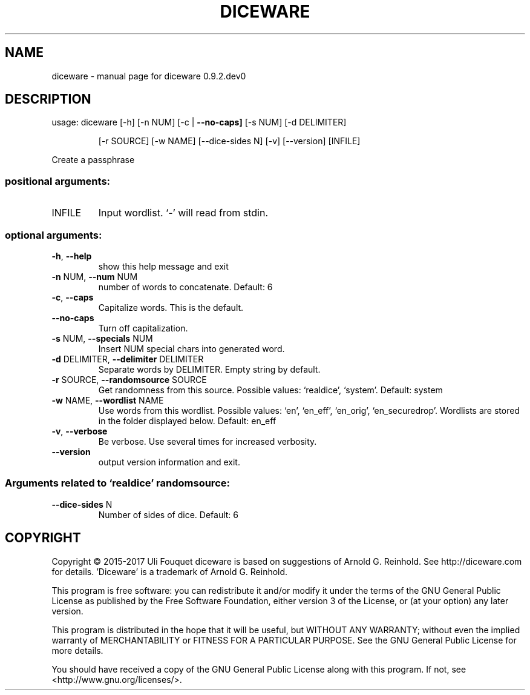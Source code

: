 .\" DO NOT MODIFY THIS FILE!  It was generated by help2man 1.44.1.
.TH DICEWARE "1" "April 2017" "diceware 0.9.2.dev0" "User Commands"
.SH NAME
diceware \- manual page for diceware 0.9.2.dev0
.SH DESCRIPTION
usage: diceware [\-h] [\-n NUM] [\-c | \fB\-\-no\-caps]\fR [\-s NUM] [\-d DELIMITER]
.IP
[\-r SOURCE] [\-w NAME] [\-\-dice\-sides N] [\-v] [\-\-version]
[INFILE]
.PP
Create a passphrase
.SS "positional arguments:"
.TP
INFILE
Input wordlist. `\-' will read from stdin.
.SS "optional arguments:"
.TP
\fB\-h\fR, \fB\-\-help\fR
show this help message and exit
.TP
\fB\-n\fR NUM, \fB\-\-num\fR NUM
number of words to concatenate. Default: 6
.TP
\fB\-c\fR, \fB\-\-caps\fR
Capitalize words. This is the default.
.TP
\fB\-\-no\-caps\fR
Turn off capitalization.
.TP
\fB\-s\fR NUM, \fB\-\-specials\fR NUM
Insert NUM special chars into generated word.
.TP
\fB\-d\fR DELIMITER, \fB\-\-delimiter\fR DELIMITER
Separate words by DELIMITER. Empty string by default.
.TP
\fB\-r\fR SOURCE, \fB\-\-randomsource\fR SOURCE
Get randomness from this source. Possible values:
`realdice', `system'. Default: system
.TP
\fB\-w\fR NAME, \fB\-\-wordlist\fR NAME
Use words from this wordlist. Possible values: `en',
`en_eff', `en_orig', `en_securedrop'. Wordlists are
stored in the folder displayed below. Default: en_eff
.TP
\fB\-v\fR, \fB\-\-verbose\fR
Be verbose. Use several times for increased verbosity.
.TP
\fB\-\-version\fR
output version information and exit.
.SS "Arguments related to `realdice' randomsource:"
.TP
\fB\-\-dice\-sides\fR N
Number of sides of dice. Default: 6
.SH COPYRIGHT
Copyright \(co 2015\-2017 Uli Fouquet
diceware is based on suggestions of Arnold G. Reinhold.
See http://diceware.com for details.
\&'Diceware' is a trademark of Arnold G. Reinhold.
.PP
This program is free software: you can redistribute it and/or modify
it under the terms of the GNU General Public License as published by
the Free Software Foundation, either version 3 of the License, or
(at your option) any later version.
.PP
This program is distributed in the hope that it will be useful,
but WITHOUT ANY WARRANTY; without even the implied warranty of
MERCHANTABILITY or FITNESS FOR A PARTICULAR PURPOSE.  See the
GNU General Public License for more details.
.PP
You should have received a copy of the GNU General Public License
along with this program.  If not, see <http://www.gnu.org/licenses/>.

